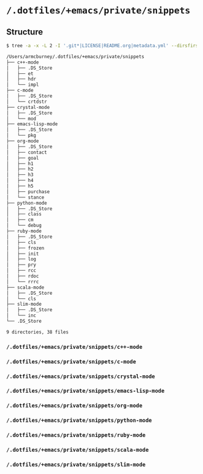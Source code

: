 * =/.dotfiles/+emacs/private/snippets=
** Structure
#+BEGIN_SRC bash
$ tree -a -x -L 2 -I '.git*|LICENSE|README.org|metadata.yml' --dirsfirst /Users/armcburney/.dotfiles/+emacs/private/snippets

/Users/armcburney/.dotfiles/+emacs/private/snippets
├── c++-mode
│   ├── .DS_Store
│   ├── et
│   ├── hdr
│   └── impl
├── c-mode
│   ├── .DS_Store
│   └── crtdstr
├── crystal-mode
│   ├── .DS_Store
│   └── mod
├── emacs-lisp-mode
│   ├── .DS_Store
│   └── pkg
├── org-mode
│   ├── .DS_Store
│   ├── contact
│   ├── goal
│   ├── h1
│   ├── h2
│   ├── h3
│   ├── h4
│   ├── h5
│   ├── purchase
│   └── stance
├── python-mode
│   ├── .DS_Store
│   ├── class
│   ├── cm
│   └── debug
├── ruby-mode
│   ├── .DS_Store
│   ├── cls
│   ├── frozen
│   ├── init
│   ├── log
│   ├── pry
│   ├── rcc
│   ├── rdoc
│   └── rrrc
├── scala-mode
│   ├── .DS_Store
│   └── cls
├── slim-mode
│   ├── .DS_Store
│   └── inc
└── .DS_Store

9 directories, 38 files

#+END_SRC
*** =/.dotfiles/+emacs/private/snippets/c++-mode=
*** =/.dotfiles/+emacs/private/snippets/c-mode=
*** =/.dotfiles/+emacs/private/snippets/crystal-mode=
*** =/.dotfiles/+emacs/private/snippets/emacs-lisp-mode=
*** =/.dotfiles/+emacs/private/snippets/org-mode=
*** =/.dotfiles/+emacs/private/snippets/python-mode=
*** =/.dotfiles/+emacs/private/snippets/ruby-mode=
*** =/.dotfiles/+emacs/private/snippets/scala-mode=
*** =/.dotfiles/+emacs/private/snippets/slim-mode=